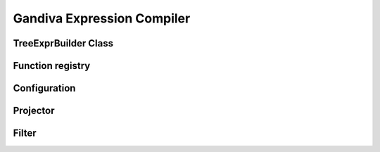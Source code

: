 .. Licensed to the Apache Software Foundation (ASF) under one
.. or more contributor license agreements.  See the NOTICE file
.. distributed with this work for additional information
.. regarding copyright ownership.  The ASF licenses this file
.. to you under the Apache License, Version 2.0 (the
.. "License"); you may not use this file except in compliance
.. with the License.  You may obtain a copy of the License at
..   http://www.apache.org/licenses/LICENSE-2.0
.. Unless required by applicable law or agreed to in writing,
.. software distributed under the License is distributed on an
.. "AS IS" BASIS, WITHOUT WARRANTIES OR CONDITIONS OF ANY
.. KIND, either express or implied.  See the License for the
.. specific language governing permissions and limitations
.. under the License.
Gandiva Expression Compiler
===========================

TreeExprBuilder Class
---------------------

.. doxygenclass:: gandiva::TreeExprBuilder
    :members:

.. doxygenclass:: gandiva::Node
    :members:

.. doxygenclass:: gandiva::Expression
    :members:

.. doxygenclass:: gandiva::Condition
    :members:


Function registry
-----------------

.. doxygenclass:: gandiva::FunctionSignature
    :members:

..
    .. doxygenfunction:: gandiva::GetRegisteredFunctionSignatures
Configuration
-------------

.. doxygenclass:: gandiva::Configuration
    :members:

.. doxygenclass:: gandiva::ConfigurationBuilder
    :members:

..
    TODO: Add doxygen strings to Configuration and Configuration builder members

Projector
---------

.. doxygenclass:: gandiva::Projector
    :members:


Filter
------


.. doxygenclass:: gandiva::Filter
    :members:

.. doxygenclass:: gandiva::SelectionVector
    :members:
